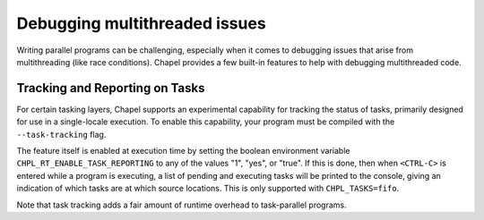 ==============================
Debugging multithreaded issues
==============================

Writing parallel programs can be challenging, especially when it comes to
debugging issues that arise from multithreading (like race conditions). Chapel
provides a few built-in features to help with debugging multithreaded code.

Tracking and Reporting on Tasks
-------------------------------

For certain tasking layers, Chapel supports an experimental
capability for tracking the status of tasks, primarily designed for
use in a single-locale execution.  To enable this capability, your
program must be compiled with the ``--task-tracking`` flag.

The feature itself is enabled at execution time by setting the boolean
environment variable ``CHPL_RT_ENABLE_TASK_REPORTING`` to any of the
values "1", "yes", or "true".  If this is done, then when ``<CTRL-C>``
is entered while a program is executing, a list of pending and executing
tasks will be printed to the console, giving an indication of which
tasks are at which source locations.  This is only supported with
``CHPL_TASKS=fifo``.

Note that task tracking adds a fair amount of runtime overhead to
task-parallel programs.

.. TODO tsan fails in the runtime: https://github.com/chapel-lang/chapel/issues/27670
    Using Sanitizers
    ----------------

    ThreadSanitizer (TSan) is a tool that can help detect race conditions and other
    issues in multithreaded programs. To use TSan with Chapel, you will need to
    build Chapel with the appropriate config and then set
    ``CHPL_SANITIZE_EXE=thread``. This will enable TSan for your Chapel programs.
    See :ref:`readme-sanitizers` for more details on how to set up and use
    sanitizers with Chapel.
